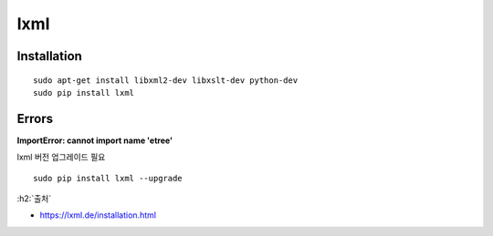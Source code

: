 lxml
=====

=============
Installation
=============

::

    sudo apt-get install libxml2-dev libxslt-dev python-dev
    sudo pip install lxml

=======
Errors
=======

**ImportError: cannot import name 'etree'**

lxml 버전 업그레이드 필요

::

    sudo pip install lxml --upgrade


:h2:`출처`

* https://lxml.de/installation.html